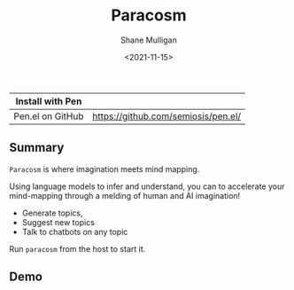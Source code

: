 #+HUGO_BASE_DIR: /home/shane/var/smulliga/source/git/semiosis/semiosis-hugo
#+HUGO_SECTION: ./

#+TITLE: Paracosm
#+DATE: <2021-11-15>
#+AUTHOR: Shane Mulligan
#+KEYWORDS: pen imaginary paracosm

| Install with Pen  |                                     |
|-------------------+-------------------------------------|
| Pen.el on GitHub  | https://github.com/semiosis/pen.el/ |

** Summary
=Paracosm= is where imagination meets mind mapping.

Using language models to infer and understand, you can to
accelerate your mind-mapping through a melding
of human and AI imagination!

- Generate topics,
- Suggest new topics
- Talk to chatbots on any topic

Run =paracosm= from the host to start it.

** Demo
#+BEGIN_EXPORT html
<!-- Play on asciinema.com -->
<!-- <a title="asciinema recording" href="https://asciinema.org/a/x24fZOuk3q5dELt6VxXP1ZK3h" target="_blank"><img alt="asciinema recording" src="https://asciinema.org/a/x24fZOuk3q5dELt6VxXP1ZK3h.svg" /></a> -->
<!-- Play on the blog -->
<script src="https://asciinema.org/a/x24fZOuk3q5dELt6VxXP1ZK3h.js" id="asciicast-x24fZOuk3q5dELt6VxXP1ZK3h" async></script>
#+END_EXPORT